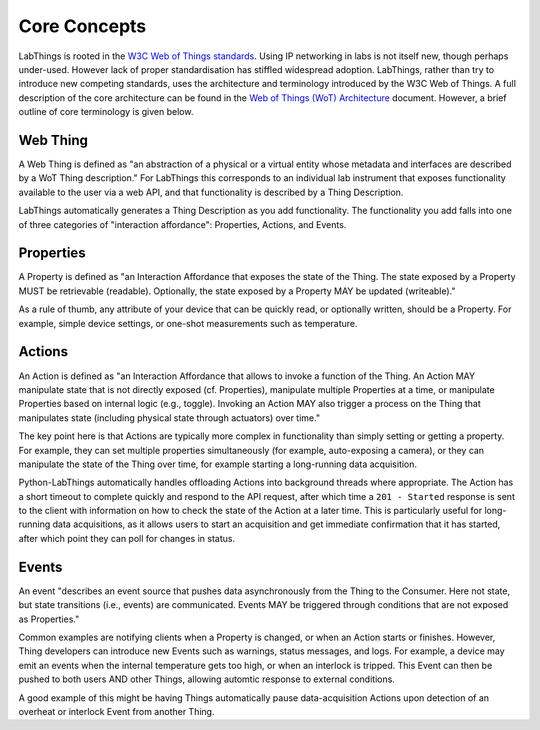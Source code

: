 Core Concepts
=============

LabThings is rooted in the `W3C Web of Things standards <https://www.w3.org/WoT/>`_. Using IP networking in labs is not itself new, though perhaps under-used. However lack of proper standardisation has stiffled widespread adoption. LabThings, rather than try to introduce new competing standards, uses the architecture and terminology introduced by the W3C Web of Things. A full description of the core architecture can be found in the `Web of Things (WoT) Architecture <https://www.w3.org/TR/wot-architecture/#sec-wot-architecture>`_ document. However, a brief outline of core terminology is given below.

Web Thing
---------

A Web Thing is defined as "an abstraction of a physical or a virtual entity whose metadata and interfaces are described by a WoT Thing description." For LabThings this corresponds to an individual lab instrument that exposes functionality available to the user via a web API, and that functionality is described by a Thing Description.

LabThings automatically generates a Thing Description as you add functionality. The functionality you add falls into one of three categories of "interaction affordance": Properties, Actions, and Events.

Properties
----------

A Property is defined as "an Interaction Affordance that exposes the state of the Thing. The state exposed by a Property MUST be retrievable (readable). Optionally, the state exposed by a Property MAY be updated (writeable)."

As a rule of thumb, any attribute of your device that can be quickly read, or optionally written, should be a Property. For example, simple device settings, or one-shot measurements such as temperature.

Actions
-------

An Action is defined as "an Interaction Affordance that allows to invoke a function of the Thing. An Action MAY manipulate state that is not directly exposed (cf. Properties), manipulate multiple Properties at a time, or manipulate Properties based on internal logic (e.g., toggle). Invoking an Action MAY also trigger a process on the Thing that manipulates state (including physical state through actuators) over time."

The key point here is that Actions are typically more complex in functionality than simply setting or getting a property. For example, they can set multiple properties simultaneously (for example, auto-exposing a camera), or they can manipulate the state of the Thing over time, for example starting a long-running data acquisition.

Python-LabThings automatically handles offloading Actions into background threads where appropriate. The Action has a short timeout to complete quickly and respond to the API request, after which time a ``201 - Started`` response is sent to the client with information on how to check the state of the Action at a later time. This is particularly useful for long-running data acquisitions, as it allows users to start an acquisition and get immediate confirmation that it has started, after which point they can poll for changes in status.

Events
------

An event "describes an event source that pushes data asynchronously from the Thing to the Consumer. Here not state, but state transitions (i.e., events) are communicated. Events MAY be triggered through conditions that are not exposed as Properties."

Common examples are notifying clients when a Property is changed, or when an Action starts or finishes. However, Thing developers can introduce new Events such as warnings, status messages, and logs. For example, a device may emit an events when the internal temperature gets too high, or when an interlock is tripped. This Event can then be pushed to both users AND other Things, allowing automtic response to external conditions.

A good example of this might be having Things automatically pause data-acquisition Actions upon detection of an overheat or interlock Event from another Thing.